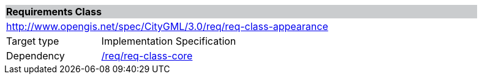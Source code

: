 [[rc_appearance]]
[cols="1,4",width="90%"]
|===
2+|*Requirements Class* {set:cellbgcolor:#CACCCE}
2+|http://www.opengis.net/spec/CityGML/3.0/req/req-class-appearance {set:cellbgcolor:#FFFFFF}
|Target type |Implementation Specification
|Dependency |<<rc_core,/req/req-class-core>>
|===
